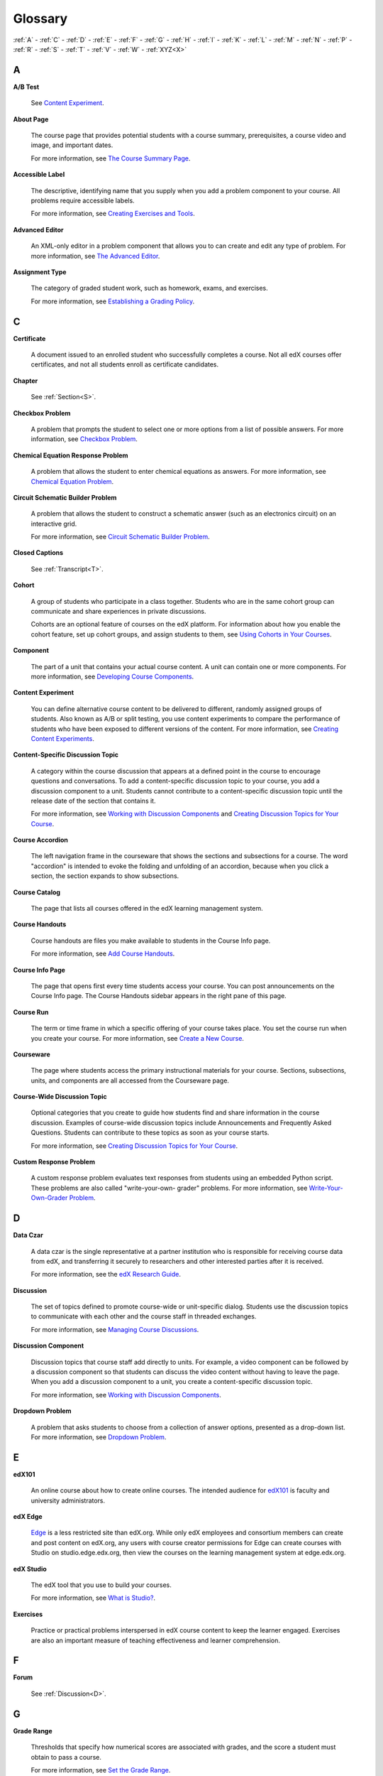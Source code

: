.. _Glossary:

############
Glossary
############

:ref:`A` - :ref:`C` - :ref:`D` - :ref:`E` - :ref:`F` - :ref:`G` - :ref:`H` - :ref:`I` - :ref:`K` - :ref:`L` - :ref:`M` - :ref:`N` - :ref:`P` - :ref:`R` - :ref:`S` - :ref:`T` - :ref:`V` - :ref:`W` - :ref:`XYZ<X>`

.. _A:

****
A
****

.. _AB Test:

**A/B Test**

  See `Content Experiment`_.

.. _About Page:

**About Page**

  The course page that provides potential students with a course summary,
  prerequisites, a course video and image, and important dates.

  For more information, see `The Course Summary Page`_.

**Accessible Label**

  The descriptive, identifying name that you supply when you add a problem
  component to your course. All problems require accessible labels.

  For more information, see `Creating Exercises and Tools`_.

.. _Advanced Editor_g:
 
**Advanced Editor**

  An XML-only editor in a problem component that allows you to can create and
  edit any type of problem. For more information, see `The Advanced Editor`_.


.. _Assignment Type:
 
**Assignment Type**

  The category of graded student work, such as homework, exams, and exercises.

  For more information, see `Establishing a Grading Policy`_.

.. _C:

****
C
****


.. _Certificate:
 
**Certificate**

  A document issued to an enrolled student who successfully completes a course.
  Not all edX courses offer certificates, and not all students enroll as
  certificate candidates.

**Chapter**

  See :ref:`Section<S>`.

.. _Checkbox_g:
 
**Checkbox Problem**

  A problem that prompts the student to select one or more options from a list
  of possible answers. For more information, see `Checkbox Problem`_.


.. _Chemical Equation_g:
 
**Chemical Equation Response Problem**

  A problem that allows the student to enter chemical equations as answers.
  For more information, see `Chemical Equation Problem`_.


.. _Circuit Schematic_g:
 
**Circuit Schematic Builder Problem**

  A problem that allows the student to construct a schematic answer (such as
  an electronics circuit) on an interactive grid.

  For more information, see `Circuit Schematic Builder Problem`_.

**Closed Captions**

  See :ref:`Transcript<T>`.

.. _Cohort:
 
**Cohort**

  A group of students who participate in a class together. Students who are in
  the same cohort group can communicate and share experiences in private
  discussions.

  Cohorts are an optional feature of courses on the edX platform. For
  information about how you enable the cohort feature, set up cohort groups,
  and assign students to them, see `Using Cohorts in Your Courses`_.

.. _Component_g:
 
**Component**

  The part of a unit that contains your actual course content. A unit can
  contain one or more components. For more information, see `Developing Course
  Components`_.

.. _Content Experiment:

**Content Experiment**

  You can define alternative course content to be delivered to different,
  randomly assigned groups of students. Also known as A/B or split testing, you
  use content experiments to compare the performance of students who have been
  exposed to different versions of the content. For more information, see
  `Creating Content Experiments`_.

**Content-Specific Discussion Topic**

  A category within the course discussion that appears at a defined point in
  the course to encourage questions and conversations. To add a 
  content-specific discussion topic to your course, you add a discussion 
  component to a unit. Students cannot contribute to a content-specific 
  discussion topic until the release date of the section that contains it.

  For more information, see `Working with Discussion Components`_ and
  `Creating Discussion Topics for Your Course`_.

.. _Course Accordion:
 
**Course Accordion**

  The left navigation frame in the courseware that shows the sections and
  subsections for a course.  The word "accordion" is intended to evoke the
  folding and unfolding of an accordion, because when you click a section, the
  section expands to show subsections.


.. _Course Catalog:
 
**Course Catalog**

  The page that lists all courses offered in the edX learning management
  system.



.. _Course Handouts:
 
**Course Handouts**

  Course handouts are files you make available to students in the Course Info
  page.

  For more information, see `Add Course Handouts`_.


.. _Course Info Page:
 
**Course Info Page**

  The page that opens first every time students access your course. You can
  post announcements on the Course Info page. The Course Handouts sidebar
  appears in the right pane of this page.


.. _Run:
 
**Course Run**

  The term or time frame in which a specific offering of your course takes
  place. You set the course run when you create your course. For more
  information, see `Create a New Course`_.

.. _Courseware:
 

**Courseware**

  The page where students access the primary instructional materials for your
  course. Sections, subsections, units, and components are all accessed from
  the Courseware page.

**Course-Wide Discussion Topic**

  Optional categories that you create to guide how students find and share
  information in the course discussion. Examples of course-wide discussion
  topics include Announcements and Frequently Asked Questions. Students can
  contribute to these topics as soon as your course starts.

  For more information, see `Creating Discussion Topics for Your Course`_.

.. _Custom Response Problem:
 
**Custom Response Problem**

  A custom response problem evaluates text responses from students using an
  embedded Python script. These problems are also called "write-your-own-
  grader" problems. For more information, see `Write-Your-Own-Grader Problem`_.

.. _D:

****
D
****

.. _Data Czar_g:

**Data Czar**

  A data czar is the single representative at a partner institution who is
  responsible for receiving course data from edX, and transferring it securely
  to researchers and other interested parties after it is received.

  For more information, see the `edX Research Guide`_.


**Discussion**

  The set of topics defined to promote course-wide or unit-specific dialog.
  Students use the discussion topics to communicate with each other and the
  course staff in threaded exchanges.

  For more information, see `Managing Course Discussions`_.


.. _Discussion Component:
 
**Discussion Component**

  Discussion topics that course staff add directly to units. For example, a
  video component can be followed by a discussion component so that students
  can discuss the video content without having to leave the page. When you add
  a discussion component to a unit, you create a content-specific discussion
  topic.

  For more information, see `Working with Discussion Components`_.

.. _Dropdown_g:
 
**Dropdown Problem**

  A problem that asks students to choose from a collection of answer options,
  presented as a drop-down list. For more information, see `Dropdown Problem`_.


.. _E:

****
E
****

.. _edX101_g:
 
**edX101**

  An online course about how to create online courses. The intended audience
  for `edX101`_ is faculty and university administrators. 

.. _edX Edge:
 
**edX Edge**

  `Edge`_ is a less restricted site than edX.org. While only edX employees and
  consortium members can create and post content on edX.org, any users with
  course creator permissions for Edge can create courses with Studio on
  studio.edge.edx.org, then view the courses on the learning management system
  at edge.edx.org.

.. _edX Studio:
 
**edX Studio**

  The edX tool that you use to build your courses. 

  For more information, see `What is Studio?`_.


.. _Exercises:
 
**Exercises**

  Practice or practical problems interspersed in edX course content to keep
  the learner engaged. Exercises are also an important measure of teaching
  effectiveness and learner comprehension.

.. _F:

***
F
***

**Forum**

  See :ref:`Discussion<D>`.

.. _G:

****
G
****

.. _grade:
 
**Grade Range**

  Thresholds that specify how numerical scores are associated with grades, and
  the score a student must obtain to pass a course.

  For more information, see `Set the Grade Range`_.

 
**Grading Rubric**
 
  See :ref:`Rubric<R>`.


.. _H:

****
H
****

.. _HTML Component:
 
**HTML Component**

  A type of component that you can use to add and format text for your course.
  An HTML component can contain text, lists, links, and images.

  For more information, see `Working with HTML Components`_.



.. _I:

****
I
****


.. _Image Mapped_g:
 
**Image Mapped Input Problem**

  A problem that presents an image and accepts clicks on the image as an
  answer.

  For more information, see `Image Mapped Input Problem`_.

.. _Import:
 
**Import**

  A tool in edX Studio that loads a new course into your existing course. When
  you use the Import tool, Studio replaces all of your existing course content
  with the content from the imported course.

  For more information, see `Import a Course`_.


 
.. _K:

****
K
****

**Keyword**

  A variable in a bulk email message. When you send the message, a value that
  is specific to the each recipient is substituted for the keyword. 

.. _L:

****
L
****

**Label**

  See :ref:`Accessible Label<A>`.

.. _LaTeX:
 
**LaTeX**

  A document markup language and document preparation system for the TeX
  typesetting program.

  In edX Studio, you can `import LaTeX code`_.

  You can also create a `problem written in LaTeX`_.



.. _Learning Management System:
 
**Learning Management System (LMS)**

  The platform that students use to view courses, and that course staff
  members use to manage enrollment and staff privileges, moderate discussions,
  and access data while the course is running.



.. _Live Mode:
 
**Live Mode**

  A view that allows course staff to review all published units as students
  see them, regardless of the release dates of the section and subsection that
  contain the units.

  For more information, see `View Your Live Course`_.


.. _M:

****
M
****

.. _Math Expression_g:
 
**Math Expression Input Problem**

  A problem that requires students to enter a mathematical expression as text,
  such as e=m*c^2.

  For more information, see `Entering Mathematical and Scientific Expressions`_.


.. _MathJax:
 
**MathJax**

  A LaTeX-like language that you use to write equations. Studio uses MathJax
  to render text input such as x^2 and sqrt(x^2-4) as "beautiful math."

  For more information, see `A Brief Introduction to MathJax in Studio`_.




.. _Multiple Choice_g:
 
**Multiple Choice Problem**

  A problem that asks students to select one answer from a list of options.

  For more information, see `Multiple Choice Problem`_.


.. _N:

****
N
****

.. _Numerical Input_g:
 
**Numerical Input Problem**

  A problem that asks students to enter numbers or specific and relatively
  simple mathematical expressions.

  For more information, see `Numerical Input Problem`_.



.. _P:

****
P
****

.. _Pages_g:
 
**Pages**

  Pages organize course materials into categories that students select in the
  learning management system. Pages provide access to the courseware and to
  tools and uploaded files that supplement the course. Each page appears in
  your course's navigation bar.

  For more information, see `Adding Pages to a Course`_.

.. _Preview Mode:
 
**Preview Mode**

  A view that allows you to see all the units of your course as students see
  them, regardless of the unit status and regardless of whether the release
  dates have passed.

  For more information, see `Preview Course Content`_.



.. _Problem Component:
 
**Problem Component**

  A component that allows you to add interactive, automatically graded
  exercises to your course content. You can create many different types of
  problems.

  For more information, see `Working with Problem Components`_.



.. _Progress Page:
 
**Progress Page**

  The page in the learning management system that shows students their scores
  on graded assignments in the course.



.. _Public Unit:
 
.. **Public Unit**

..  A unit whose **Visibility** option is set to Public so that the unit is
..  visible to students, if the subsection that contains the unit has been
..  released.

..  See :ref:`Public and Private Units` for more information.

.. _Q:

*****
Q
*****

**Question**

  A question is a type of contribution that you can make to a course
  discussion topic to bring attention to an issue that the course staff or
  other students can resolve.

  For more information, see `Managing Course Discussions`_.
  
.. _R:

****
R
****

.. _Rubric_g:
 
**Rubric**

  A list of the items that a student's response should cover in an open
  response assessment.

  For more information, see `Rubric`_.



.. _S:

****
S
****




.. _Section_g:
 
**Section**

  The topmost category in your course outline. A section can represent a time
  period or another organizing principle for course content. A section
  contains one or more subsections.

  For more information, see `Developing Course Sections`_.


**Sequential**

  See :ref:`Subsection<S>`.


.. _Short Course Description:
 
**Short Course Description**

  The description of your course that appears on the edX `Course List
  <https://www.edx.org/course-list>`_ page.

  For more information, see `Describe Your Course`_.


.. _Simple Editor_g:
 
**Simple Editor**

  The graphical user interface in a problem component that contains formatting
  buttons and is available for some problem types. For more information, see
  `The Studio View of a Problem`_.

.. _Split_Test:

**Split Test**

  See :ref:`Content Experiment<C>`.


.. _Subsection:
 
**Subsection**

  A division in the course outline that represents a topic in your course,
  such as a lesson or another organizing principle. Subsections are defined
  inside sections and contain units.

  For more information, see `Developing Course Subsections`_.


.. _T:

****
T
****

.. _Text Input_g:
 
**Text Input Problem**

  A problem that asks the student to enter a line of text, which is then
  checked against a specified expected answer.

  For more information, see `Text Input Problem`_.


.. _Transcript:
 
**Transcript**

  A text version of the content of a video. You can make video transcripts
  available to students.

  For more information, see `Working with Video Components`_.

.. _U:

***
U
***

**Unit**

  A unit is a division in the course outline that represents a lesson.
  Learners view all of the content in a unit on a single page.

  For more information, see `Developing Course Units`_.


.. _V:

****
V
****

**Vertical**

  See :ref:`Unit<U>`.

.. _Video Component:
 
**Video Component**

  A component that you can use to add recorded videos to your course. 

  For more information, see `Working with Video Components`_.


.. _W:

****
W
****

.. _Wiki:
 
**Wiki**

  The page in each edX course that allows students as well as course staff to
  add, modify, or delete content.
 
  Students can use the wiki to share links, notes, and other helpful
  information with each other.

  For more information, see `Hide or Show the Course Wiki Page`_.


.. _X:

****
XYZ
****

.. _XBlock:
 
**XBlock**

  EdX's component architecture for writing courseware components: XBlocks are
  the components that deliver course content to learners.

  Third parties can create components as web applications that can run within
  the edX learning management system.




.. _The Course Summary Page: http://edx.readthedocs.org/projects/edx-partner-course-staff/en/latest/building_course/setting_up_student_view.html#the-course-summary-page
.. _Creating Exercises and Tools: http://edx.readthedocs.org/projects/edx-partner-course-staff/en/latest/exercises_tools/create_exercises_and_tools.html
.. _The Advanced Editor: http://edx.readthedocs.org/projects/edx-partner-course-staff/en/latest/creating_content/create_problem.html#advanced-editor
.. _Establishing a Grading Policy: http://edx.readthedocs.org/projects/edx-partner-course-staff/en/latest/building_course/establish_grading_policy.html
.. _Checkbox Problem: http://edx.readthedocs.org/projects/edx-partner-course-staff/en/latest/exercises_tools/checkbox.html
.. _Chemical Equation Problem: http://edx.readthedocs.org/projects/edx-partner-course-staff/en/latest/exercises_tools/chemical_equation.html
.. _Circuit Schematic Builder Problem: http://edx.readthedocs.org/projects/edx-partner-course-staff/en/latest/exercises_tools/circuit_schematic_builder.html
.. _Using Cohorts in Your Courses: http://edx.readthedocs.org/projects/edx-partner-course-staff/en/latest/cohorts/cohorts_overview.html
.. _Developing Course Components: http://edx.readthedocs.org/projects/edx-partner-course-staff/en/latest/developing_course/course_components.html
.. _Creating Content Experiments: http://edx.readthedocs.org/projects/edx-partner-course-staff/en/latest/content_experiments/index.html
.. _Working with Discussion Components: http://edx.readthedocs.org/projects/edx-partner-course-staff/en/latest/creating_content/create_discussion.html
.. _Creating Discussion Topics for Your Course: http://edx.readthedocs.org/projects/edx-partner-course-staff/en/latest/running_course/discussions.html#organizing-discussions
.. _Add Course Handouts: http://edx.readthedocs.org/projects/edx-partner-course-staff/en/latest/building_course/handouts_updates.html#add-course-handouts
.. _Create a New Course: http://edx.readthedocs.org/projects/edx-partner-course-staff/en/latest/building_course/creating_new_course.html#create-a-new-course
.. _Write-Your-Own-Grader Problem: http://edx.readthedocs.org/projects/edx-partner-course-staff/en/latest/exercises_tools/custom_python.html
.. _edX Research Guide: http://edx.readthedocs.org/projects/devdata/en/latest/
.. _Managing Course Discussions: http://edx.readthedocs.org/projects/edx-partner-course-staff/en/latest/running_course/discussions.html
.. _Working with Discussion Components: http://edx.readthedocs.org/projects/edx-partner-course-staff/en/latest/creating_content/create_discussion.html
.. _Dropdown Problem: http://edx.readthedocs.org/projects/edx-partner-course-staff/en/latest/exercises_tools/dropdown.html
.. _edX101: https://www.edx.org/course/overview-creating-edx-course-edx-edx101#.VOYi8rDF-n0
.. _Edge: http://edge.edx.org
.. _What is Studio?: http://edx.readthedocs.org/projects/edx-partner-course-staff/en/latest/getting_started/get_started.html#what-is-studio.. _: 
.. _Set the Grade Range: http://edx.readthedocs.org/projects/edx-partner-course-staff/en/latest/building_course/establish_grading_policy.html#set-the-grade-range
.. _Rubric: http://edx.readthedocs.org/projects/edx-partner-course-staff/en/latest/exercises_tools/open_response_assessments/OpenResponseAssessments.html#pa-rubric
.. _Working with HTML Components: http://edx.readthedocs.org/projects/edx-partner-course-staff/en/latest/creating_content/create_html_component.html
.. _Image Mapped Input Problem: http://edx.readthedocs.org/projects/edx-partner-course-staff/en/latest/exercises_tools/image_mapped_input.html
.. _Import a Course: http://edx.readthedocs.org/projects/edx-partner-course-staff/en/latest/building_course/export_import_course.html#import-a-course
.. _import LaTeX code: http://edx.readthedocs.org/projects/edx-partner-course-staff/en/latest/creating_content/create_html_component.html#import-latex-code
.. _problem written in LaTeX: http://edx.readthedocs.org/projects/edx-partner-course-staff/en/latest/exercises_tools/problem_in_latex.html#problem-written-in-latex
.. _View Your Live Course: http://edx.readthedocs.org/projects/edx-partner-course-staff/en/latest/developing_course/testing_courseware.html#view-your-live-course
.. _Entering Mathematical and Scientific Expressions: http://edx-guide-for-students.readthedocs.org/en/latest/SFD_mathformatting.html
.. _A Brief Introduction to MathJax in Studio: http://edx.readthedocs.org/projects/edx-partner-course-staff/en/latest/exercises_tools/mathjax.html
.. _Multiple Choice Problem: http://edx.readthedocs.org/projects/edx-partner-course-staff/en/latest/exercises_tools/multiple_choice.html 
.. _Numerical Input Problem: http://edx.readthedocs.org/projects/edx-partner-course-staff/en/latest/exercises_tools/numerical_input.html
.. _Adding Pages to a Course: http://edx.readthedocs.org/projects/edx-partner-course-staff/en/latest/building_course/pages.html
.. _Preview Course Content: http://edx.readthedocs.org/projects/edx-partner-course-staff/en/latest/developing_course/testing_courseware.html#preview-course-content
.. _Working with Problem Components: http://edx.readthedocs.org/projects/edx-partner-course-staff/en/latest/creating_content/create_problem.html 
.. _Developing Course Sections: http://edx.readthedocs.org/projects/edx-partner-course-staff/en/latest/developing_course/course_sections.html
.. _Describe Your Course: http://edx.readthedocs.org/projects/edx-partner-course-staff/en/latest/building_course/setting_up_student_view.html#describe-your-course
.. _The Studio View of a Problem: http://edx.readthedocs.org/projects/edx-partner-course-staff/en/latest/creating_content/create_problem.html#problem-studio-view
.. _Developing Course Subsections: http://edx.readthedocs.org/projects/edx-partner-course-staff/en/latest/developing_course/course_subsections.html
.. _Text Input Problem: http://edx.readthedocs.org/projects/edx-partner-course-staff/en/latest/exercises_tools/text_input.html
.. _Working with Video Components: http://edx.readthedocs.org/projects/edx-partner-course-staff/en/latest/creating_content/create_video.html#working-with-video-components
.. _Hide or Show the Course Wiki Page: http://edx.readthedocs.org/projects/edx-partner-course-staff/en/latest/building_course/pages.html#hide-or-show-the-course-wiki-page

